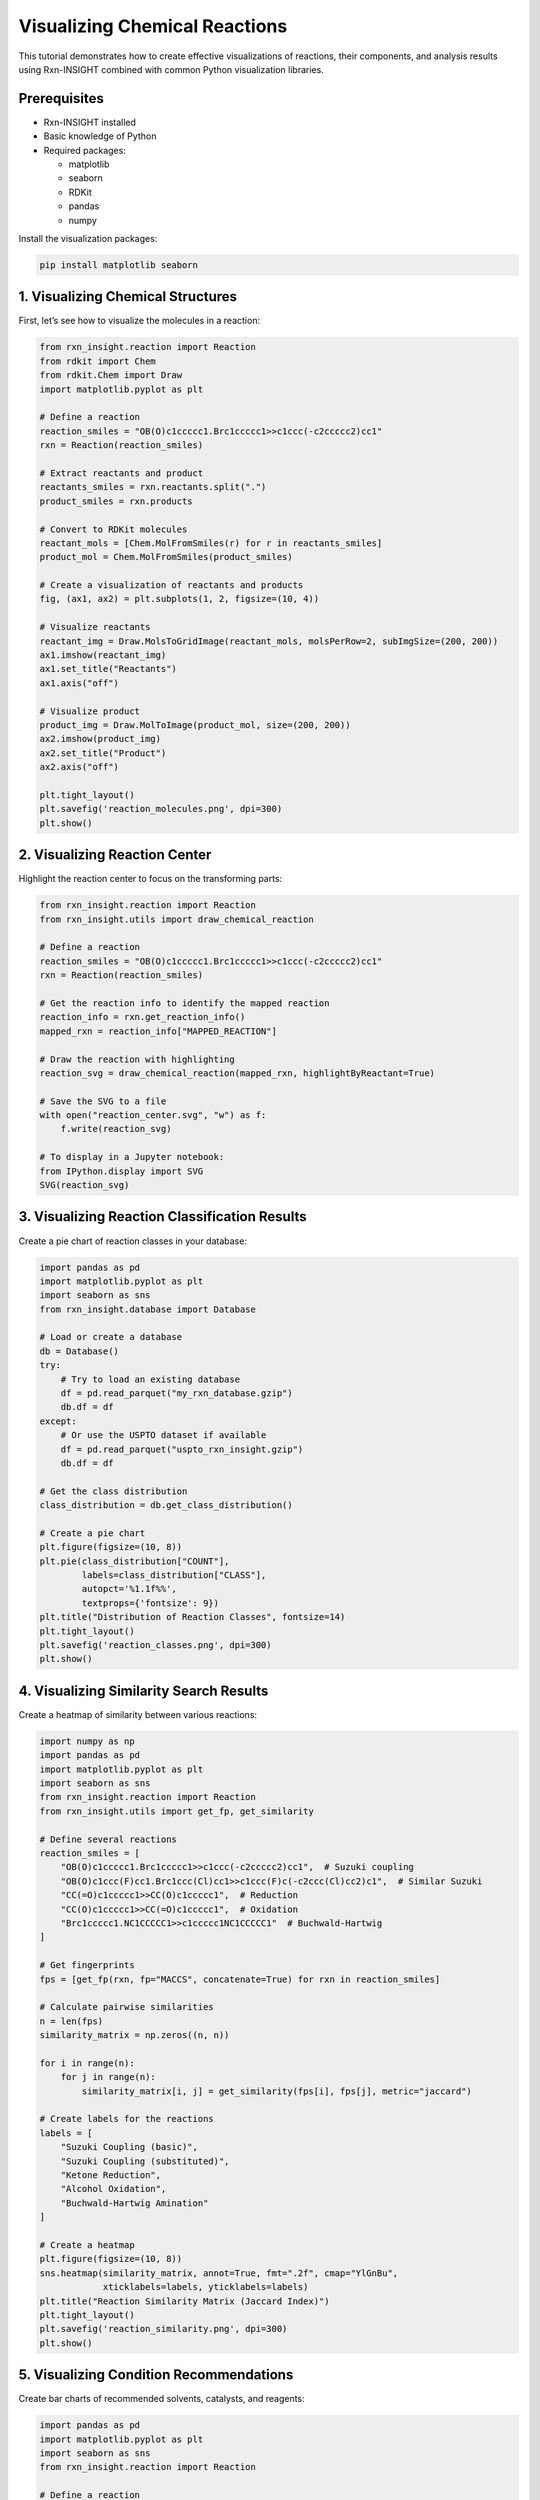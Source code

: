 Visualizing Chemical Reactions
==============================

This tutorial demonstrates how to create effective visualizations of
reactions, their components, and analysis results using Rxn-INSIGHT
combined with common Python visualization libraries.

Prerequisites
-------------

- Rxn-INSIGHT installed
- Basic knowledge of Python
- Required packages:

  - matplotlib
  - seaborn
  - RDKit
  - pandas
  - numpy

Install the visualization packages:

.. code:: bash

   pip install matplotlib seaborn

1. Visualizing Chemical Structures
----------------------------------

First, let’s see how to visualize the molecules in a reaction:

.. code:: python

   from rxn_insight.reaction import Reaction
   from rdkit import Chem
   from rdkit.Chem import Draw
   import matplotlib.pyplot as plt

   # Define a reaction
   reaction_smiles = "OB(O)c1ccccc1.Brc1ccccc1>>c1ccc(-c2ccccc2)cc1"
   rxn = Reaction(reaction_smiles)

   # Extract reactants and product
   reactants_smiles = rxn.reactants.split(".")
   product_smiles = rxn.products

   # Convert to RDKit molecules
   reactant_mols = [Chem.MolFromSmiles(r) for r in reactants_smiles]
   product_mol = Chem.MolFromSmiles(product_smiles)

   # Create a visualization of reactants and products
   fig, (ax1, ax2) = plt.subplots(1, 2, figsize=(10, 4))

   # Visualize reactants
   reactant_img = Draw.MolsToGridImage(reactant_mols, molsPerRow=2, subImgSize=(200, 200))
   ax1.imshow(reactant_img)
   ax1.set_title("Reactants")
   ax1.axis("off")

   # Visualize product
   product_img = Draw.MolToImage(product_mol, size=(200, 200))
   ax2.imshow(product_img)
   ax2.set_title("Product")
   ax2.axis("off")

   plt.tight_layout()
   plt.savefig('reaction_molecules.png', dpi=300)
   plt.show()

2. Visualizing Reaction Center
------------------------------

Highlight the reaction center to focus on the transforming parts:

.. code:: python

   from rxn_insight.reaction import Reaction
   from rxn_insight.utils import draw_chemical_reaction

   # Define a reaction
   reaction_smiles = "OB(O)c1ccccc1.Brc1ccccc1>>c1ccc(-c2ccccc2)cc1"
   rxn = Reaction(reaction_smiles)

   # Get the reaction info to identify the mapped reaction
   reaction_info = rxn.get_reaction_info()
   mapped_rxn = reaction_info["MAPPED_REACTION"]

   # Draw the reaction with highlighting
   reaction_svg = draw_chemical_reaction(mapped_rxn, highlightByReactant=True)

   # Save the SVG to a file
   with open("reaction_center.svg", "w") as f:
       f.write(reaction_svg)

   # To display in a Jupyter notebook:
   from IPython.display import SVG
   SVG(reaction_svg)

3. Visualizing Reaction Classification Results
----------------------------------------------

Create a pie chart of reaction classes in your database:

.. code:: python

   import pandas as pd
   import matplotlib.pyplot as plt
   import seaborn as sns
   from rxn_insight.database import Database

   # Load or create a database
   db = Database()
   try:
       # Try to load an existing database
       df = pd.read_parquet("my_rxn_database.gzip")
       db.df = df
   except:
       # Or use the USPTO dataset if available
       df = pd.read_parquet("uspto_rxn_insight.gzip")
       db.df = df

   # Get the class distribution
   class_distribution = db.get_class_distribution()

   # Create a pie chart
   plt.figure(figsize=(10, 8))
   plt.pie(class_distribution["COUNT"], 
           labels=class_distribution["CLASS"], 
           autopct='%1.1f%%',
           textprops={'fontsize': 9})
   plt.title("Distribution of Reaction Classes", fontsize=14)
   plt.tight_layout()
   plt.savefig('reaction_classes.png', dpi=300)
   plt.show()

4. Visualizing Similarity Search Results
----------------------------------------

Create a heatmap of similarity between various reactions:

.. code:: python

   import numpy as np
   import pandas as pd
   import matplotlib.pyplot as plt
   import seaborn as sns
   from rxn_insight.reaction import Reaction
   from rxn_insight.utils import get_fp, get_similarity

   # Define several reactions
   reaction_smiles = [
       "OB(O)c1ccccc1.Brc1ccccc1>>c1ccc(-c2ccccc2)cc1",  # Suzuki coupling
       "OB(O)c1ccc(F)cc1.Brc1ccc(Cl)cc1>>c1ccc(F)c(-c2ccc(Cl)cc2)c1",  # Similar Suzuki
       "CC(=O)c1ccccc1>>CC(O)c1ccccc1",  # Reduction
       "CC(O)c1ccccc1>>CC(=O)c1ccccc1",  # Oxidation
       "Brc1ccccc1.NC1CCCCC1>>c1ccccc1NC1CCCCC1"  # Buchwald-Hartwig
   ]

   # Get fingerprints
   fps = [get_fp(rxn, fp="MACCS", concatenate=True) for rxn in reaction_smiles]

   # Calculate pairwise similarities
   n = len(fps)
   similarity_matrix = np.zeros((n, n))

   for i in range(n):
       for j in range(n):
           similarity_matrix[i, j] = get_similarity(fps[i], fps[j], metric="jaccard")

   # Create labels for the reactions
   labels = [
       "Suzuki Coupling (basic)",
       "Suzuki Coupling (substituted)",
       "Ketone Reduction",
       "Alcohol Oxidation",
       "Buchwald-Hartwig Amination"
   ]

   # Create a heatmap
   plt.figure(figsize=(10, 8))
   sns.heatmap(similarity_matrix, annot=True, fmt=".2f", cmap="YlGnBu",
               xticklabels=labels, yticklabels=labels)
   plt.title("Reaction Similarity Matrix (Jaccard Index)")
   plt.tight_layout()
   plt.savefig('reaction_similarity.png', dpi=300)
   plt.show()

5. Visualizing Condition Recommendations
----------------------------------------

Create bar charts of recommended solvents, catalysts, and reagents:

.. code:: python

   import pandas as pd
   import matplotlib.pyplot as plt
   import seaborn as sns
   from rxn_insight.reaction import Reaction

   # Define a reaction
   reaction_smiles = "OB(O)c1ccccc1.Brc1ccccc1>>c1ccc(-c2ccccc2)cc1"
   rxn = Reaction(reaction_smiles)

   # Load a reaction database
   df_rxns = pd.read_parquet("uspto_rxn_insight.gzip")

   # Get condition suggestions
   conditions = rxn.suggest_conditions(df_rxns)

   # Get detailed rankings
   solvent_ranking = rxn.suggested_solvent
   catalyst_ranking = rxn.suggested_catalyst
   reagent_ranking = rxn.suggested_reagent

   # Create a figure with 3 subplots
   fig, (ax1, ax2, ax3) = plt.subplots(3, 1, figsize=(10, 15))

   # Plot top 5 solvents
   top_solvents = solvent_ranking.head(5)
   sns.barplot(x='COUNT', y='NAME', data=top_solvents, ax=ax1, palette='Blues_d')
   ax1.set_title('Top 5 Recommended Solvents')
   ax1.set_xlabel('Count')
   ax1.set_ylabel('Solvent')

   # Plot top 5 catalysts
   top_catalysts = catalyst_ranking.head(5)
   sns.barplot(x='COUNT', y='NAME', data=top_catalysts, ax=ax2, palette='Greens_d')
   ax2.set_title('Top 5 Recommended Catalysts')
   ax2.set_xlabel('Count')
   ax2.set_ylabel('Catalyst')

   # Plot top 5 reagents
   top_reagents = reagent_ranking.head(5)
   sns.barplot(x='COUNT', y='NAME', data=top_reagents, ax=ax3, palette='Reds_d')
   ax3.set_title('Top 5 Recommended Reagents')
   ax3.set_xlabel('Count')
   ax3.set_ylabel('Reagent')

   plt.tight_layout()
   plt.savefig('reaction_conditions.png', dpi=300)
   plt.show()

6. Visualizing Reaction Networks
--------------------------------

Create a graph showing relationships between reactions:

.. code:: python

   import pandas as pd
   import matplotlib.pyplot as plt
   import networkx as nx
   from rxn_insight.reaction import Reaction, Molecule

   # Install networkx if you don't have it
   # pip install networkx

   # Define a target product
   target_smiles = "c1ccc(-c2ccccc2)cc1"  # Biphenyl
   target = Molecule(target_smiles)

   # Load a reaction database
   df_rxns = pd.read_parquet("uspto_rxn_insight.gzip")

   # Find reactions that produce this target
   target_reactions = target.search_reactions(df_rxns)

   if target_reactions is not None and len(target_reactions) > 0:
       # Create a graph
       G = nx.DiGraph()
       
       # Add the target node
       G.add_node(target_smiles, type="product", label="Target")
       
       # Add reactions and reactants
       for i, row in target_reactions.head(5).iterrows():
           # Add reaction node
           reaction_id = f"Reaction {i}"
           G.add_node(reaction_id, type="reaction", 
                      label=f"Class: {row['CLASS']}", yield=row['YIELD'])
           
           # Add edge from reaction to product
           G.add_edge(reaction_id, target_smiles)
           
           # Add reactants
           reactants = row['REACTION'].split(">>")[0].split(".")
           for j, reactant in enumerate(reactants):
               reactant_id = f"{reactant}_{i}_{j}"
               G.add_node(reactant_id, type="reactant", label=f"Reactant {j+1}")
               G.add_edge(reactant_id, reaction_id)
       
       # Create positions for the graph
       pos = nx.spring_layout(G, k=0.5, iterations=50)
       
       # Draw the graph
       plt.figure(figsize=(12, 10))
       
       # Draw nodes by type
       product_nodes = [n for n, d in G.nodes(data=True) if d.get('type') == 'product']
       reaction_nodes = [n for n, d in G.nodes(data=True) if d.get('type') == 'reaction']
       reactant_nodes = [n for n, d in G.nodes(data=True) if d.get('type') == 'reactant']
       
       nx.draw_networkx_nodes(G, pos, nodelist=product_nodes, node_color='red', 
                             node_size=500, alpha=0.8)
       nx.draw_networkx_nodes(G, pos, nodelist=reaction_nodes, node_color='blue', 
                             node_size=400, alpha=0.8)
       nx.draw_networkx_nodes(G, pos, nodelist=reactant_nodes, node_color='green', 
                             node_size=300, alpha=0.8)
       
       # Draw edges
       nx.draw_networkx_edges(G, pos, width=1.0, alpha=0.5, arrows=True)
       
       # Draw labels
       labels = {n: G.nodes[n].get('label', n) for n in G.nodes()}
       # Simplify SMILES labels
       for n in labels:
           if isinstance(n, str) and '(' in n and len(n) > 15:
               labels[n] = "Molecule"
       
       nx.draw_networkx_labels(G, pos, labels=labels, font_size=8)
       
       plt.title("Reaction Network for Target Product", fontsize=14)
       plt.axis('off')
       plt.tight_layout()
       plt.savefig('reaction_network.png', dpi=300)
       plt.show()

7. Interactive Visualization with Plotly
----------------------------------------

For interactive visualizations (especially useful in Jupyter notebooks):

.. code:: python

   import pandas as pd
   import plotly.express as px
   import plotly.graph_objects as go
   from rxn_insight.database import Database

   # Install plotly if you don't have it
   # pip install plotly

   # Load or create a database
   db = Database()
   df = pd.read_parquet("uspto_rxn_insight.gzip")
   db.df = df

   # Get class distribution
   class_dist = db.get_class_distribution()

   # Create an interactive pie chart
   fig = px.pie(class_dist, values='COUNT', names='CLASS', 
                title='Interactive Distribution of Reaction Classes')
   fig.update_traces(textposition='inside', textinfo='percent+label')
   fig.show()

   # Interactive bar chart for reaction yields by class
   # First, get average yields by class
   yield_by_class = df.groupby('CLASS')['YIELD'].mean().reset_index()

   # Create interactive bar chart
   fig = px.bar(yield_by_class, x='CLASS', y='YIELD',
                title='Average Yield by Reaction Class',
                labels={'YIELD': 'Average Yield (%)', 'CLASS': 'Reaction Class'},
                color='YIELD', color_continuous_scale=px.colors.sequential.Viridis)
   fig.update_layout(xaxis_tickangle=-45)
   fig.show()

   # Save interactive visualization as HTML
   fig.write_html("interactive_reaction_stats.html")

8. Custom Visualization Functions
---------------------------------

Create reusable functions for common visualizations:

.. code:: python

   import pandas as pd
   import matplotlib.pyplot as plt
   import seaborn as sns
   from rdkit import Chem
   from rdkit.Chem import Draw
   from rxn_insight.reaction import Reaction

   def visualize_reaction(reaction_smiles, title=None, save_path=None):
       """Create a visualization of a reaction with reactants, arrow, and products."""
       rxn = Reaction(reaction_smiles)
       
       # Extract reactants and product
       reactants_smiles = rxn.reactants.split(".")
       product_smiles = rxn.products.split(".")
       
       # Convert to RDKit molecules
       reactant_mols = [Chem.MolFromSmiles(r) for r in reactants_smiles]
       product_mols = [Chem.MolFromSmiles(p) for p in product_smiles]
       
       # Create the reaction drawing
       rxn_drawing = Draw.ReactionToImage(reactant_mols, product_mols)
       
       # Create figure
       plt.figure(figsize=(10, 4))
       plt.imshow(rxn_drawing)
       
       if title:
           plt.title(title)
       plt.axis('off')
       
       if save_path:
           plt.savefig(save_path, dpi=300, bbox_inches='tight')
       
       plt.show()

   def plot_condition_distribution(df, condition_col, title=None, top_n=10, save_path=None):
       """Plot the distribution of a condition (solvent, catalyst, reagent) in a database."""
       # Get counts for each unique value
       condition_counts = df[condition_col].value_counts().reset_index()
       condition_counts.columns = [condition_col, 'COUNT']
       
       # Take the top N most common
       top_conditions = condition_counts.head(top_n)
       
       # Create plot
       plt.figure(figsize=(10, 6))
       sns.barplot(x='COUNT', y=condition_col, data=top_conditions)
       
       if title:
           plt.title(title)
       else:
           plt.title(f'Distribution of {condition_col}')
       
       plt.tight_layout()
       
       if save_path:
           plt.savefig(save_path, dpi=300)
       
       plt.show()
       
       return top_conditions

   # Example usage
   reaction_smiles = "OB(O)c1ccccc1.Brc1ccccc1>>c1ccc(-c2ccccc2)cc1"
   visualize_reaction(reaction_smiles, title="Suzuki Coupling", save_path="suzuki.png")

   # Load a database and plot condition distributions
   df = pd.read_parquet("uspto_rxn_insight.gzip")
   plot_condition_distribution(df, "SOLVENT", title="Most Common Solvents", save_path="solvents.png")

9. Visualizing Functional Groups and Rings
------------------------------------------

Create visualizations to highlight functional groups and ring systems:

.. code:: python

   from rxn_insight.reaction import Reaction, Molecule
   from rdkit import Chem
   from rdkit.Chem import Draw, AllChem
   import matplotlib.pyplot as plt

   def highlight_functional_groups(mol_smiles, title=None, save_path=None):
       """Highlight functional groups in a molecule."""
       # Create a Molecule object to get functional groups
       mol_obj = Molecule(mol_smiles)
       fg_list = mol_obj.get_functional_groups()
       
       # Create RDKit molecule
       mol = Chem.MolFromSmiles(mol_smiles)
       
       # Create a list to hold highlighted versions
       highlighted_mols = []
       legends = []
       
       # Create the original molecule with no highlighting
       highlighted_mols.append(mol)
       legends.append("Original")
       
       # Highlight each functional group
       for fg in fg_list:
           # Create a copy of the molecule
           mol_copy = Chem.Mol(mol)
           
           # Try to find the functional group with a SMARTS pattern
           try:
               # Common functional group SMARTS patterns
               fg_smarts = {
                   "Alcohol": "[OX2H]",
                   "Aldehyde": "[CX3H1](=O)[#6]",
                   "Ketone": "[#6][CX3](=O)[#6]",
                   "Carboxylic acid": "[CX3](=O)[OX2H1]",
                   "Ester": "[#6][CX3](=O)[OX2][#6]",
                   "Amide": "[NX3][CX3](=[OX1])[#6]",
                   "Amine": "[NX3;H2,H1,H0;!$(NC=O)]",
                   "Nitrile": "[NX1]#[CX2]",
                   "Nitro": "[$([NX3](=O)=O),$([NX3+](=O)[O-])]",
                   "Aromatic": "c1ccccc1",
                   "Boronic acid": "[B][O][H]",
                   "Aromatic halide": "[c][F,Cl,Br,I]",
                   # Add more patterns as needed
               }
               
               if fg in fg_smarts:
                   pattern = Chem.MolFromSmarts(fg_smarts[fg])
                   if pattern:
                       matches = mol_copy.GetSubstructMatches(pattern)
                       if matches:
                           # Combine all matches into one highlight
                           atoms_to_highlight = set()
                           for match in matches:
                               atoms_to_highlight.update(match)
                           
                           # Highlight the atoms
                           for atom_idx in atoms_to_highlight:
                               mol_copy.GetAtomWithIdx(atom_idx).SetProp("atomNote", fg)
                           
                           highlighted_mols.append(mol_copy)
                           legends.append(fg)
           except Exception as e:
               print(f"Error highlighting {fg}: {e}")
       
       # Create the grid image
       grid_img = Draw.MolsToGridImage(
           highlighted_mols, 
           molsPerRow=min(3, len(highlighted_mols)),
           subImgSize=(250, 250),
           legends=legends,
           useSVG=False
       )
       
       # Display the image
       plt.figure(figsize=(12, 10))
       plt.imshow(grid_img)
       
       if title:
           plt.title(title)
       plt.axis('off')
       
       if save_path:
           plt.savefig(save_path, dpi=300, bbox_inches='tight')
       
       plt.show()

   def highlight_rings(mol_smiles, title=None, save_path=None):
       """Highlight ring systems in a molecule."""
       # Create a Molecule object to get rings
       mol_obj = Molecule(mol_smiles)
       ring_list = mol_obj.get_rings()
       
       # Create RDKit molecule
       mol = Chem.MolFromSmiles(mol_smiles)
       
       # Create a list to hold highlighted versions
       highlighted_mols = []
       legends = []
       
       # Create the original molecule with no highlighting
       highlighted_mols.append(mol)
       legends.append("Original")
       
       # Highlight each ring system
       for i, ring_smiles in enumerate(ring_list):
           # Create a copy of the molecule
           mol_copy = Chem.Mol(mol)
           
           try:
               # Convert ring SMILES to a substructure
               ring_mol = Chem.MolFromSmiles(ring_smiles)
               if ring_mol:
                   # Generate 3D coordinates to help with matching
                   AllChem.EmbedMolecule(ring_mol)
                   AllChem.EmbedMolecule(mol_copy)
                   
                   # Find matches
                   matches = mol_copy.GetSubstructMatches(ring_mol)
                   if matches:
                       # Combine all matches
                       atoms_to_highlight = set()
                       for match in matches:
                           atoms_to_highlight.update(match)
                       
                       # Highlight the atoms
                       for atom_idx in atoms_to_highlight:
                           mol_copy.GetAtomWithIdx(atom_idx).SetProp("atomNote", f"Ring {i+1}")
                       
                       highlighted_mols.append(mol_copy)
                       legends.append(f"Ring {i+1}: {ring_smiles}")
           except Exception as e:
               print(f"Error highlighting ring {i}: {e}")
       
       # Create the grid image
       grid_img = Draw.MolsToGridImage(
           highlighted_mols, 
           molsPerRow=min(2, len(highlighted_mols)),
           subImgSize=(300, 300),
           legends=legends,
           useSVG=False
       )
       
       # Display the image
       plt.figure(figsize=(12, 10))
       plt.imshow(grid_img)
       
       if title:
           plt.title(title)
       plt.axis('off')
       
       if save_path:
           plt.savefig(save_path, dpi=300, bbox_inches='tight')
       
       plt.show()

   # Example usage
   mol_smiles = "c1ccc(-c2ccccc2)cc1"  # Biphenyl
   highlight_functional_groups(mol_smiles, title="Functional Groups in Biphenyl", save_path="biphenyl_fg.png")
   highlight_rings(mol_smiles, title="Ring Systems in Biphenyl", save_path="biphenyl_rings.png")

10. Dashboard for Reaction Analysis
-----------------------------------

Finally, let’s create a simple dashboard-style view that integrates
multiple visualizations:

.. code:: python

   import pandas as pd
   import matplotlib.pyplot as plt
   from matplotlib.gridspec import GridSpec
   import seaborn as sns
   from rxn_insight.reaction import Reaction
   from rdkit import Chem
   from rdkit.Chem import Draw

   def create_reaction_dashboard(reaction_smiles, database_path=None, save_path=None):
       """Create a comprehensive dashboard for a reaction."""
       # Initialize the reaction
       rxn = Reaction(reaction_smiles)
       info = rxn.get_reaction_info()
       
       # Set up the figure
       fig = plt.figure(figsize=(15, 12))
       gs = GridSpec(3, 3, figure=fig)
       
       # 1. Basic reaction information
       ax_info = fig.add_subplot(gs[0, 0:2])
       ax_info.axis('off')
       info_text = (
           f"Reaction Class: {info['CLASS']}\n"
           f"Reaction Name: {info['NAME']}\n"
           f"Reactants: {info['N_REACTANTS']}\n"
           f"Products: {info['N_PRODUCTS']}\n"
           f"Functional Groups in Reactants: {', '.join(info['FG_REACTANTS'])}\n"
           f"By-products: {', '.join(info['BY-PRODUCTS'])}\n"
           f"Scaffold: {info['SCAFFOLD']}"
       )
       ax_info.text(0.05, 0.95, info_text, transform=ax_info.transAxes, 
                   verticalalignment='top', fontsize=10)
       ax_info.set_title("Reaction Information", fontsize=12)
       
       # 2. Reaction visualization
       ax_rxn = fig.add_subplot(gs[0, 2])
       # Extract reactants and products
       reactants_smiles = rxn.reactants.split(".")
       products_smiles = rxn.products.split(".")
       # Convert to RDKit molecules
       reactant_mols = [Chem.MolFromSmiles(r) for r in reactants_smiles]
       product_mols = [Chem.MolFromSmiles(p) for p in products_smiles]
       # Draw the reaction
       rxn_img = Draw.ReactionToImage(reactant_mols, product_mols, subImgSize=(200, 150))
       ax_rxn.imshow(rxn_img)
       ax_rxn.axis('off')
       ax_rxn.set_title("Reaction Visualization", fontsize=12)
       
       # Load database if available
       if database_path:
           try:
               df_rxns = pd.read_parquet(database_path)
               
               # 3. Condition recommendations
               conditions = rxn.suggest_conditions(df_rxns)
               
               # Solvents
               ax_solvent = fig.add_subplot(gs[1, 0])
               solvent_ranking = rxn.suggested_solvent.head(5)
               sns.barplot(x='COUNT', y='NAME', data=solvent_ranking, ax=ax_solvent)
               ax_solvent.set_title("Recommended Solvents", fontsize=12)
               
               # Catalysts
               ax_catalyst = fig.add_subplot(gs[1, 1])
               catalyst_ranking = rxn.suggested_catalyst.head(5)
               sns.barplot(x='COUNT', y='NAME', data=catalyst_ranking, ax=ax_catalyst)
               ax_catalyst.set_title("Recommended Catalysts", fontsize=12)
               
               # Reagents
               ax_reagent = fig.add_subplot(gs[1, 2])
               reagent_ranking = rxn.suggested_reagent.head(5)
               sns.barplot(x='COUNT', y='NAME', data=reagent_ranking, ax=ax_reagent)
               ax_reagent.set_title("Recommended Reagents", fontsize=12)
               
               # 4. Similar reactions
               ax_similar = fig.add_subplot(gs[2, 0:3])
               similar_reactions = rxn.find_neighbors(df_rxns, threshold=0.3, max_return=5)
               
               if similar_reactions is not None and len(similar_reactions) > 0:
                   similar_text = "Top Similar Reactions:\n\n"
                   for i, (idx, row) in enumerate(similar_reactions.head(5).iterrows()):
                       similar_text += (
                           f"{i+1}. Similarity: {row['SIMILARITY']:.2f}\n"
                           f"   Reaction: {row['REACTION']}\n"
                           f"   Conditions: Solvent: {row['SOLVENT']}, "
                           f"Catalyst: {row['CATALYST']}, Reagent: {row['REAGENT']}\n"
                           f"   Yield: {row['YIELD']}%\n\n"
                       )
               else:
                   similar_text = "No similar reactions found in the database."
                   
               ax_similar.axis('off')
               ax_similar.text(0.05, 0.95, similar_text, transform=ax_similar.transAxes, 
                             verticalalignment='top', fontsize=9)
               ax_similar.set_title("Similar Reactions", fontsize=12)
               
           except Exception as e:
               ax_error = fig.add_subplot(gs[1:, :])
               ax_error.axis('off')
               ax_error.text(0.5, 0.5, f"Error loading or processing database: {e}", 
                            transform=ax_error.transAxes, 
                            horizontalalignment='center', 
                            verticalalignment='center',
                            fontsize=12, color='red')
       else:
           ax_note = fig.add_subplot(gs[1:, :])
           ax_note.axis('off')
           ax_note.text(0.5, 0.5, "No database provided. Condition recommendations not available.", 
                      transform=ax_note.transAxes, 
                      horizontalalignment='center', 
                      verticalalignment='center',
                      fontsize=12)
       
       # Add title to the figure
       fig.suptitle(f"Comprehensive Analysis of {info['NAME']}", fontsize=16, y=0.98)
       
       plt.tight_layout()
       
       if save_path:
           plt.savefig(save_path, dpi=300, bbox_inches='tight')
       
       plt.show()

   # Example usage
   reaction_smiles = "OB(O)c1ccccc1.Brc1ccccc1>>c1ccc(-c2ccccc2)cc1"
   create_reaction_dashboard(reaction_smiles, 
                            database_path="uspto_rxn_insight.gzip", 
                            save_path="reaction_dashboard.png")

This dashboard provides a comprehensive overview of the reaction,
combining information about its classification, structure, recommended
conditions, and similar reactions from the database.

By using these visualization techniques, you can better communicate the
insights gained from Rxn-INSIGHT’s analysis and make more informed
decisions for reaction optimization and synthesis planning.
